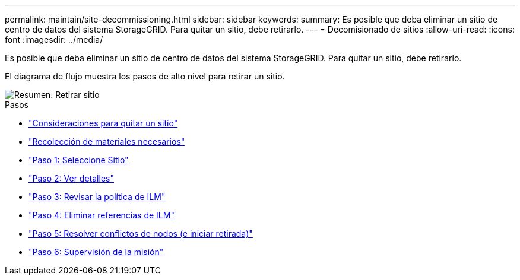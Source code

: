 ---
permalink: maintain/site-decommissioning.html 
sidebar: sidebar 
keywords:  
summary: Es posible que deba eliminar un sitio de centro de datos del sistema StorageGRID. Para quitar un sitio, debe retirarlo. 
---
= Decomisionado de sitios
:allow-uri-read: 
:icons: font
:imagesdir: ../media/


[role="lead"]
Es posible que deba eliminar un sitio de centro de datos del sistema StorageGRID. Para quitar un sitio, debe retirarlo.

El diagrama de flujo muestra los pasos de alto nivel para retirar un sitio.

image::../media/overview_decommission_site.png[Resumen: Retirar sitio]

.Pasos
* link:considerations-for-removing-site.html["Consideraciones para quitar un sitio"]
* link:gathering-required-materials-site-decom.html["Recolección de materiales necesarios"]
* link:step-1-select-site.html["Paso 1: Seleccione Sitio"]
* link:step-2-view-details.html["Paso 2: Ver detalles"]
* link:step-3-revise-ilm-policy.html["Paso 3: Revisar la política de ILM"]
* link:step-4-remove-ilm-references.html["Paso 4: Eliminar referencias de ILM"]
* link:step-5-resolve-node-conflicts.html["Paso 5: Resolver conflictos de nodos (e iniciar retirada)"]
* link:step-6-monitor-decommission.html["Paso 6: Supervisión de la misión"]

